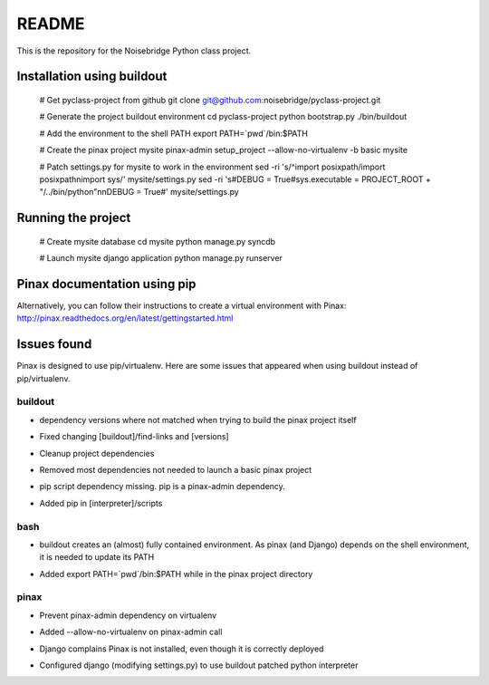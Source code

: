 ======
README
======

This is the repository for the Noisebridge Python class project.


Installation using buildout
===========================

  # Get pyclass-project from github
  git clone git@github.com:noisebridge/pyclass-project.git

  # Generate the project buildout environment
  cd pyclass-project
  python bootstrap.py
  ./bin/buildout

  # Add the environment to the shell PATH
  export PATH=`pwd`/bin:$PATH

  # Create the pinax project mysite
  pinax-admin setup_project --allow-no-virtualenv -b basic mysite

  # Patch settings.py for mysite to work in the environment
  sed -ri 's/^import posixpath/import posixpath\nimport sys/' mysite/settings.py
  sed -ri 's#DEBUG = True#sys.executable = PROJECT_ROOT + "/../bin/python"\n\nDEBUG = True#' mysite/settings.py


Running the project
===================

  # Create mysite database
  cd mysite
  python manage.py syncdb

  # Launch mysite django application
  python manage.py runserver


Pinax documentation using pip
=============================

Alternatively, you can follow their instructions to create a virtual
environment with Pinax:
http://pinax.readthedocs.org/en/latest/gettingstarted.html


Issues found
============

Pinax is designed to use pip/virtualenv. Here are some issues that appeared
when using buildout instead of pip/virtualenv.


buildout
--------

* dependency versions where not matched when trying to build the pinax project
  itself
- Fixed changing [buildout]/find-links and [versions]

* Cleanup project dependencies
- Removed most dependencies not needed to launch a basic pinax project

* pip script dependency missing. pip is a pinax-admin dependency.
- Added pip in [interpreter]/scripts


bash
----

* buildout creates an (almost) fully contained environment. As pinax (and
  Django) depends on the shell environment, it is needed to update its PATH
- Added   export PATH=`pwd`/bin:$PATH   while in the pinax project directory


pinax
-----

* Prevent pinax-admin dependency on virtualenv
- Added --allow-no-virtualenv  on pinax-admin call

* Django complains Pinax is not installed, even though it is correctly deployed
- Configured django (modifying settings.py) to use buildout patched python
  interpreter
